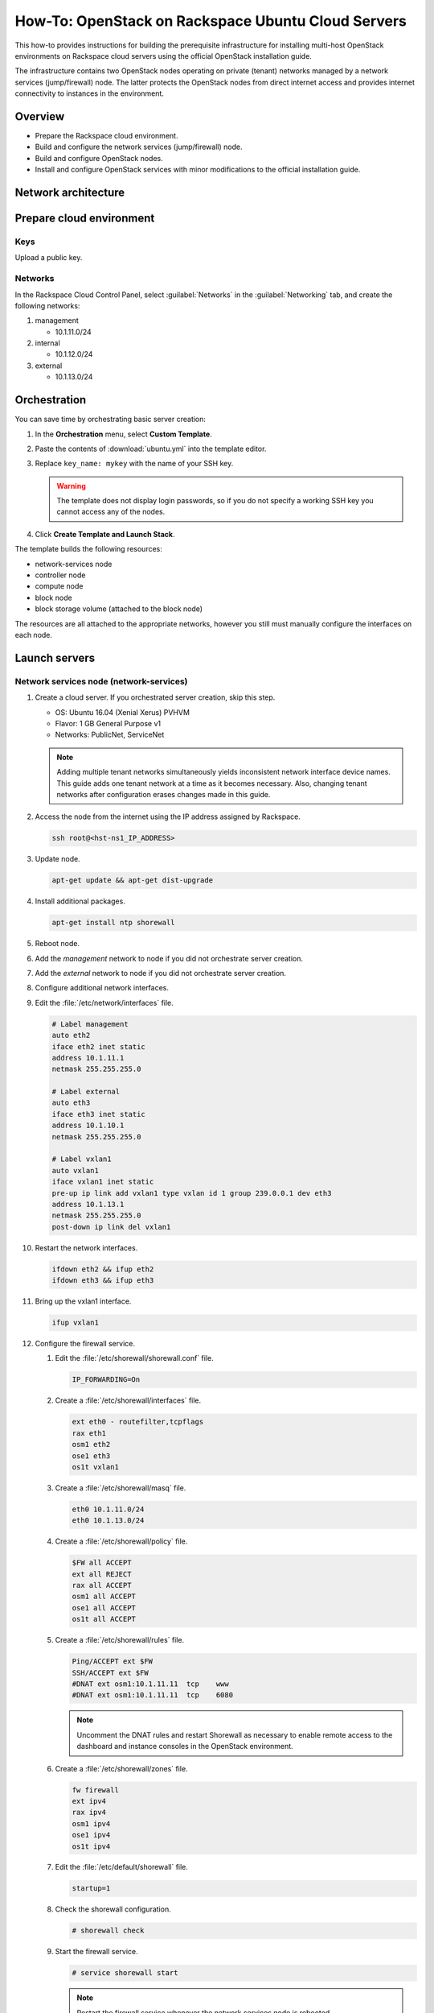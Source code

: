 ===================================================
How-To: OpenStack on Rackspace Ubuntu Cloud Servers
===================================================

This how-to provides instructions for building the prerequisite
infrastructure for installing multi-host OpenStack environments on Rackspace
cloud servers using the official OpenStack installation guide.

The infrastructure contains two OpenStack nodes operating on private
(tenant) networks managed by a network services (jump/firewall) node.
The latter protects the OpenStack nodes from direct internet access and
provides internet connectivity to instances in the environment.

Overview
~~~~~~~~

-  Prepare the Rackspace cloud environment.
-  Build and configure the network services (jump/firewall) node.
-  Build and configure OpenStack nodes.
-  Install and configure OpenStack services with minor modifications to
   the official installation guide.

Network architecture
~~~~~~~~~~~~~~~~~~~~

.. figure:: figures/openstack-rax-on-cloud-arch-v2.png
   :alt: Network architecture


Prepare cloud environment
~~~~~~~~~~~~~~~~~~~~~~~~~

Keys
----

Upload a public key.

Networks
--------

In the Rackspace Cloud Control Panel, select :guilabel:`Networks` in the
:guilabel:`Networking` tab, and create the following networks:

#. management

   -  10.1.11.0/24

#. internal

   -  10.1.12.0/24

#. external

   -  10.1.13.0/24


Orchestration
~~~~~~~~~~~~~

You can save time by orchestrating basic server creation:

#. In the **Orchestration** menu, select **Custom Template**.

#. Paste the contents of :download:`ubuntu.yml` into the template editor.

#. Replace ``key_name: mykey`` with the name of your SSH key.

   .. warning::

      The template does not display login passwords, so if you do not specify
      a working SSH key you cannot access any of the nodes.

#. Click **Create Template and Launch Stack**.

The template builds the following resources:

-  network-services node
-  controller node
-  compute node
-  block node
-  block storage volume (attached to the block node)

The resources are all attached to the appropriate networks, however you still
must manually configure the interfaces on each node.


Launch servers
~~~~~~~~~~~~~~

Network services node (network-services)
----------------------------------------

#. Create a cloud server. If you orchestrated server creation, skip this step.

   - OS: Ubuntu 16.04 (Xenial Xerus) PVHVM
   - Flavor: 1 GB General Purpose v1
   - Networks: PublicNet, ServiceNet

   .. note::

      Adding multiple tenant networks simultaneously yields inconsistent
      network interface device names. This guide adds one tenant network at a
      time as it becomes necessary. Also, changing tenant networks after
      configuration erases changes made in this guide.

#. Access the node from the internet using the IP address assigned by
   Rackspace.

   .. code-block:: console

      ssh root@<hst-ns1_IP_ADDRESS>

#. Update node.

   .. code-block:: console

      apt-get update && apt-get dist-upgrade

#. Install additional packages.

   .. code-block:: console

      apt-get install ntp shorewall

#. Reboot node.

#. Add the *management* network to node if you did not orchestrate server
   creation.

#. Add the *external* network to node if you did not orchestrate server
   creation.

#. Configure additional network interfaces.

#. Edit the :file:`/etc/network/interfaces` file.

   .. code-block:: text

      # Label management
      auto eth2
      iface eth2 inet static
      address 10.1.11.1
      netmask 255.255.255.0

      # Label external
      auto eth3
      iface eth3 inet static
      address 10.1.10.1
      netmask 255.255.255.0

      # Label vxlan1
      auto vxlan1
      iface vxlan1 inet static
      pre-up ip link add vxlan1 type vxlan id 1 group 239.0.0.1 dev eth3
      address 10.1.13.1
      netmask 255.255.255.0
      post-down ip link del vxlan1

#. Restart the network interfaces.

   .. code-block:: console

      ifdown eth2 && ifup eth2
      ifdown eth3 && ifup eth3

#. Bring up the vxlan1 interface.

   .. code-block:: console

      ifup vxlan1

#. Configure the firewall service.

   #.  Edit the :file:`/etc/shorewall/shorewall.conf` file.

       .. code-block:: ini

          IP_FORWARDING=On

   #. Create a :file:`/etc/shorewall/interfaces` file.

      .. code-block:: text

         ext eth0 - routefilter,tcpflags
         rax eth1
         osm1 eth2
         ose1 eth3
         os1t vxlan1

   #. Create a :file:`/etc/shorewall/masq` file.

      .. code-block:: text

         eth0 10.1.11.0/24
         eth0 10.1.13.0/24

   #. Create a :file:`/etc/shorewall/policy` file.

      .. code-block:: text

         $FW all ACCEPT
         ext all REJECT
         rax all ACCEPT
         osm1 all ACCEPT
         ose1 all ACCEPT
         os1t all ACCEPT

   #. Create a :file:`/etc/shorewall/rules` file.

      .. code-block:: text

         Ping/ACCEPT ext $FW
         SSH/ACCEPT ext $FW
         #DNAT ext osm1:10.1.11.11  tcp    www
         #DNAT ext osm1:10.1.11.11  tcp    6080

      .. note::

         Uncomment the DNAT rules and restart Shorewall as necessary to
         enable remote access to the dashboard and instance consoles in the
         OpenStack environment.

   #. Create a :file:`/etc/shorewall/zones` file.

      .. code-block:: text

         fw firewall
         ext ipv4
         rax ipv4
         osm1 ipv4
         ose1 ipv4
         os1t ipv4

   #. Edit the :file:`/etc/default/shorewall` file.

      .. code-block:: ini

         startup=1

   #. Check the shorewall configuration.

      .. code-block:: console

         # shorewall check

   #. Start the firewall service.

      .. code-block:: console

         # service shorewall start

      .. note::

         Restart the firewall service whenever the network services
         node is rebooted.

#. Test network connectivity to the internet by pinging openstack.org:

   .. code-block:: console

      # ping openstack.org
      PING openstack.org (162.242.140.107) 56(84) bytes of data.
      64 bytes from 162.242.140.107: icmp_seq=1 ttl=50 time=181 ms
      64 bytes from 162.242.140.107: icmp_seq=2 ttl=50 time=180 ms
      ...

#. Generate an ssh key for accessing other nodes:

   .. code-block:: console

      # ssh-keygen -t rsa -b 2048 -C "ns1" -P "" -f .ssh/id_rsa

OpenStack controller node (controller)
--------------------------------------

If you orchestrated server creation, skip to :ref:`configure network interfaces
<controller-net>`.

#. Create a cloud server, removing all networks except the *management*
   network.

   - OS: Ubuntu 16.04 (Xenial Xerus) PVHVM
   - Flavor: 8 GB General Purpose v1
   - Network: management

#. In the Cloud Control Panel, add the *internal* network to the
   node.

#. In the Cloud Control Panel, add the *external* network to the
   node.

   .. note::

      The node cannot access the internet without additional
      configuration.

   .. _controller-net:

#. Access the node from the network services node (network-services) using the
   IP address assigned by Rackspace on the *management* network:

   .. code-block:: console

      # ssh-copy-id -i .ssh/id_rsa.pub root@<controller_IP_ADDRESS>
      # ssh root@<controller_IP_ADDRESS>

#. Configure network interfaces.

#. Edit the :file:`/etc/network/interfaces` file.

   .. code-block:: text

      # Label management
      auto eth0
      iface eth0 inet static
          address 10.1.11.11
          netmask 255.255.255.0
          gateway 10.1.11.1
          dns-nameserver 72.3.128.241 72.3.128.240

      # Label internal
      auto eth1
      iface eth1 inet static
          address 10.1.12.21
          netmask 255.255.255.0

      # Label external
      auto eth2
      iface eth2 inet static
          address 10.1.10.21
          netmask 255.255.255.0

      # Label vxlan1
      auto vxlan1
      iface vxlan1 inet static
          pre-up ip link add vxlan1 type vxlan id 1 group 239.0.0.1 dev eth2
          address 10.1.13.21
          netmask 255.255.255.0
          post-down ip link del vxlan1

#. Edit the :file:`/etc/hosts` file.

   .. code-block:: text

      # controller
      10.1.11.11 controller

      # compute
      10.1.11.21 compute

      # block
      10.1.11.31 block

   .. note::

      Comment out or remove any existing lines containing
      *controller*.

#. Reboot the node.

#. Access the node from the network services node using the new IP
   address on the *management* network.

   .. code-block:: console

      ssh root@10.1.11.11

#. Test network connectivity to the internet. For example:

   .. code-block:: console

      ping -c 4 openstack.org

#. Update the node.

   .. code-block:: console

      apt-get update && apt-get dist-upgrade

#. Reboot the node.

   .. code-block:: console

      # reboot

OpenStack compute node (compute)
--------------------------------

If you orchestrated server creation, skip to :ref:`configure network interfaces
<compute-net>`.

#. Create a cloud server, removing all networks except the *management*
   network.

   - OS: Ubuntu 16.04 (Xenial Xerus) PVHVM
   - Flavor:
     - 3.75 GB Compute v1 (supports several CirrOS instances)
     - 7.5 GB Compute v1 (supports a couple of Ubuntu/Fedora instances)
   - Network: management

#. Add the *internal* network to the node.

   .. note::

      The node cannot access the internet without additional
      configuration.

   .. _compute-net:

#. Access the node from the network services node (network-services) using the
   IP address assigned by RAX on *management* network.

   .. code-block:: console

      # ssh-copy-id -i .ssh/id_rsa.pub root@<compute_IP_ADDRESS>
      # ssh root@<compute_IP_ADDRESS>

#. Configure network interfaces.

#. Edit the :file:`/etc/network/interfaces` file.

   .. code-block:: text

      # Label management
      auto eth0
      iface eth0 inet static
          address 10.1.11.21
          netmask 255.255.255.0
          gateway 10.1.11.1
          dns-nameserver 72.3.128.241 72.3.128.240

      # Label internal
      auto eth1
      iface eth1 inet static
          address 10.1.12.31
          netmask 255.255.255.0

      # Label external
      auto eth2
      iface eth2 inet static
          address 10.1.10.31
          netmask 255.255.255.0

      # Label vxlan1
      auto vxlan1
      iface vxlan1 inet static
      pre-up ip link add vxlan1 type vxlan id 1 group 239.0.0.1 dev eth2
      address 10.1.13.31
      netmask 255.255.255.0
      post-down ip link del vxlan1

#. Edit the :file:`/etc/hosts` file.

   .. code-block:: ini

      # hst-os1ctl1
      10.1.11.11 controller

      # compute
      10.1.11.21 compute

      # block
      10.1.11.31 block

   .. note::

      Comment out or remove any existing lines containing
      *compute*.

#. Reboot the node.

#. Access the node from the network services node using the new IP
   address on the *management* network.

   .. code-block:: console

      ssh root@10.1.11.21

#. Test network connectivity to the internet. For example:

   .. code-block:: console

      ping -c 4 openstack.org

#. Update the node.

   .. code-block:: console

      apt-get update && apt-get dist-upgrade

#. Reboot the node.

   .. code-block:: console

      # reboot

OpenStack block storage node (block)
~~~~~~~~~~~~~~~~~~~~~~~~~~~~~~~~~~~~

If you orchestrated server creation, skip to :ref:`configure network interfaces
<block-net>`.

#. Create a cloud server, removing all networks except the
   **management** network.

   - OS: CentOS 7 (PVHVM)
   - 4 GB General Purpose v1
   - Network: management

#. In the Cloud Control Panel, add the **internal** network to the
   node.

   .. note::

      The node cannot access the internet without additional configuration.

   .. _block-net:

#. Access the node from the network services node using the IP address
   assigned by Rackspace on the **management** network:

   .. code-block:: console

      # ssh-copy-id -i .ssh/id_rsa.pub root@<block_IP_ADDRESS>
      # ssh root@<block_IP_ADDRESS>

#. Edit the :file:`/etc/network/interfaces` file:

   .. code-block:: ini

      # Label management
      auto eth0
      iface eth0 inet static
          address 10.1.11.31
          netmask 255.255.255.0
          gateway 10.1.11.1
          dns-nameserver 72.3.128.241 72.3.128.240

      # Label internal
      auto eth1
      iface eth1 inet static
          address 10.1.12.41
          netmask 255.255.255.0

#. Edit the */etc/hosts* file:

   .. code-block:: ini

      # controller
      10.1.11.11 controller

      # compute
      10.1.11.21 compute

      #block
      10.1.11.31 block

   .. note::

      Comment out or remove any existing lines containing
      *block*.

#. Reboot the node.

#. Access the node from the network services node using the new IP
   address on the *management* network.

   .. code-block:: console

      ssh root@10.1.11.31

#. Test network connectivity to the internet. For example:

   .. code-block:: console

      ping -c 4 openstack.org

#. Update the node.

   .. code-block:: console

      apt-get update && apt-get dist-upgrade

#. If performing pre-release testing, install the repository for the relevant
   release candidate. For example:

   .. code-block:: console

      # apt-get install software-properties-common
      # add-apt-repository cloud-archive:newton-proposed

#. Reboot the node:

   .. code-block:: console

      # reboot

Create block storage volume (block1)
------------------------------------

If you orchestrated server creation, skip to :ref:`services`.

#. In the Rackspace Cloud Control Panel, select
   :guilabel:`Block Storage Volumes` in the :guilabel:`Storage` tab, and
   create the following volume named **block1**:

   - Standard (SATA) 75GB

#. Attach the volume to the **block** server.

#. After the device is attached, note the device name. For example,
   `/dev/xvdb`. Use this value when setting up block storage for OpenStack.

.. _services:

Install and configure OpenStack services
~~~~~~~~~~~~~~~~~~~~~~~~~~~~~~~~~~~~~~~~

Use the `Newton Installation Tutorials and Guides
<http://docs.openstack.org/newton/install-guide-ubuntu/>`_ with
the following changes:

- Configuring the basic environment on all nodes:

  -  Skip the network configuration sections.

  -  Use 10.1.11.1 (network services node) as the NTP server.

- Configuring the Compute service on the compute node:

  -  Use *qemu* instead of *kvm* virtualization.

- Configuring the Networking service on the controller node:

  -  Add the *vxlan1* interface as a port on the *br-ex* bridge.

- Creating initial networks.

  - Use the following command for the subnet on the external network:

    .. code-block:: console

       neutron subnet-create --name provider \
       --allocation-pool start=10.1.13.101,end=10.1.13.200 \
       --enable-dhcp --gateway 10.1.13.1 provider 10.1.13.0/24

  .. note::

     After performing the initial tenant network creation procedure,
     try pinging 10.1.13.101 from the network services node.
